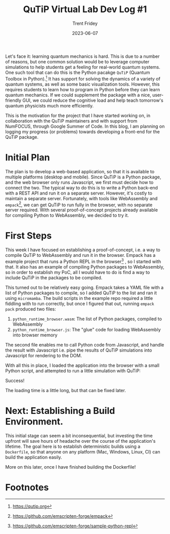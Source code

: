#+TITLE: QuTiP Virtual Lab Dev Log #1 
#+AUTHOR: Trent Fridey
#+DATE: 2023-06-07
#+HUGO_BASE_DIR: ~/trent/blog
#+HUGO_SECTION: posts/gsoc-1
#+HUGO_TAGS: quantum python javascript 
#+STARTUP: latexpreview

Let's face it: learning quantum mechanics is hard.
This is due to a number of reasons, but one common solution would be to leverage computer simulations to help students get a feeling for real-world quantum systems.
One such tool that can do this is the Python pacakge ~QuTiP~ (Quantum Toolbox in Python).[fn:1]
It has support for solving the dynamics of a variety of quantum systems, as well as some basic visualization tools.
However, this requires students to learn how to program in Python before they can learn quantum mechanics.
If we could supplement the package with a nice, user-friendly GUI, we could reduce the cognitive load and help teach tomorrow's quantum physicists much more efficiently.

This is the motivation for the project that I have started working on, in collaboration with the QuTiP maintainers and with support from NumFOCUS, through Google Summer of Code.
In this blog, I am planning on logging my progress (or problems) towards developing a front-end for the QuTiP package.

* Initial Plan

The plan is to develop a web-based application, so that it is available to multiple platforms (desktop and mobile). 
Since QuTiP is a Python package, and the web browser only runs Javascript, we first must decide how to connect the two.
The typical way to do this is to write a Python back-end with a REST API and run it on a separate server.
However, it's costly to maintain a separate server.
Fortunately, with tools like WebAssembly and ~empack~[fn:2], we can get QuTiP to run fully in the browser, with no separate server required.
With several proof-of-concept projects already available for compiling Python to WebAssembly, we decided to try it.

* First Steps

This week I have focused on establishing a proof-of-concept, i.e. a way to compile QuTiP to WebAssembly and run it in the browser.
Empack has a example project that runs a Python REPL in the browser[fn:3] , so I started with that.
It also has an example of compiling Python packages to WebAssembly, so in order to establish my PoC, all I would have to do is find a way to include QuTiP in the packages to be compiled.

This turned out to be relatively easy going.
Empack takes a YAML file with a list of Python packages to compile, so I added QuTiP to the list and ran it using ~micromamba~.
The build scripts in the example repo required a little fiddling with to run correctly, but once I figured that out, running ~empack pack~ produced two files:

1. ~python_runtime_browser.wasm~: The list of Python packages, compiled to WebAssembly
2. ~python_runtime_browser.js~: The "glue" code for loading WebAssembly into browser memory

The second file enables me to call Python code from Javascript, and handle the result with Javascript i.e. pipe the results of QuTiP simulations into Javascript for rendering to the DOM.

With all this in place, I loaded the application into the browser with a small Python script, and attempted to run a little simulation with QuTiP:

#+attr_html: :width 550px  
[[file:images/PoC.png]]

Success!

The loading time is a little long, but that can be fixed later.

* Next: Establishing a Build Environment.

This initial stage can seem a bit inconsequential, but investing the time upfront will save hours of headache over the course of the application's lifetime.
The goal here is to establish deterministic builds using a ~Dockerfile~, so that anyone on any platform (Mac, Windows, Linux, CI) can build the application easily.

More on this later, once I have finished building the Dockerfile!





* Footnotes

[fn:3] https://github.com/emscripten-forge/sample-python-repl 
[fn:2] https://github.com/emscripten-forge/empack 

[fn:1] https://qutip.org 
